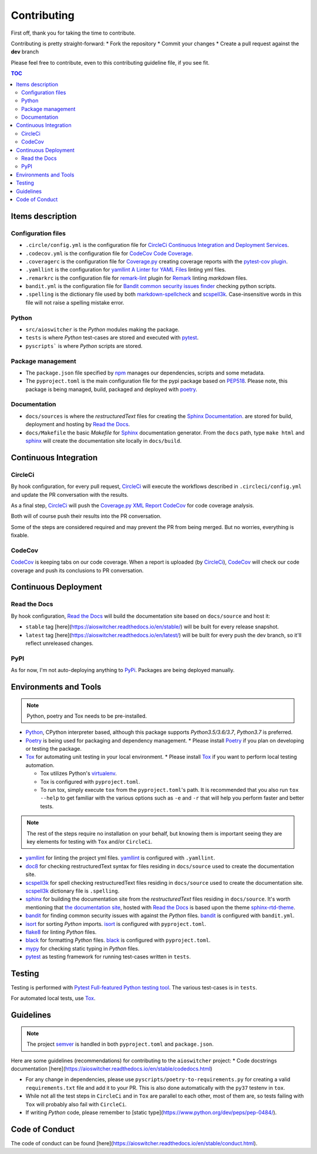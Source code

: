 Contributing
************

First off, thank you for taking the time to contribute.

Contributing is pretty straight-forward:
*   Fork the repository
*   Commit your changes
*   Create a pull request against the **dev** branch

Please feel free to contribute, even to this contributing guideline file, if you see fit.

.. contents:: TOC
   :local:
   :depth: 2

Items description
^^^^^^^^^^^^^^^^^

Configuration files
-------------------

*   ``.circle/config.yml`` is the configuration file for
    `CircleCi Continuous Integration and Deployment Services`_.

*   ``.codecov.yml`` is the configuration file for `CodeCov Code Coverage`_.

*   ``.coveragerc`` is the configuration file for `Coverage.py`_ creating coverage reports with the
    `pytest-cov plugin`_.

*   ``.yamllint`` is the configuration for `yamllint A Linter for YAML Files`_ linting yml files.

*   ``.remarkrc`` is the configuration file for `remark-lint`_ plugin for Remark_ linting
    *markdown* files.

*   ``bandit.yml`` is the configuration file for `Bandit common security issues finder`_ checking
    python scripts.

*   ``.spelling`` is the dictionary file used by both `markdown-spellcheck`_ and scspell3k_.
    Case-insensitive words in this file will not raise a spelling mistake error.

Python
------

*   ``src/aioswitcher`` is the *Python* modules making the package.
*   ``tests`` is where *Python* test-cases are stored and executed with pytest_.
*   ``pyscripts``` is where *Python* scripts are stored.

Package management
------------------

*   The ``package.json`` file specified by npm_ manages our dependencies, scripts and some metadata.

*   The ``pyproject.toml`` is the main configuration file for the pypi package based on PEP518_.
    Please note, this package is being managed, build, packaged and deployed with poetry_.

Documentation
-------------

*   ``docs/sources`` is where the *restructuredText* files for creating the `Sphinx Documentation`_.
    are stored for build, deployment and hosting by `Read the Docs`_.

*   ``docs/Makefile`` the basic *Makefile* for Sphinx_ documentation generator. From the ``docs``
    path, type ``make html`` and sphinx_ will create the documentation site locally in ``docs/build``.

Continuous Integration
^^^^^^^^^^^^^^^^^^^^^^

CircleCi
--------

By hook configuration, for every pull request, CircleCi_ will execute the workflows described in
``.circleci/config.yml`` and update the PR conversation with the results.

As a final step, CircleCi_ will push the `Coverage.py XML Report`_ CodeCov_ for code
coverage analysis.

Both will of course push their results into the PR conversation.

Some of the steps are considered required and may prevent the PR from being merged.
But no worries, everything is fixable.

CodeCov
-------

CodeCov_ is keeping tabs on our code coverage. When a report is uploaded (by CircleCi_), CodeCov_
will check our code coverage and push its conclusions to PR conversation.

Continuous Deployment
^^^^^^^^^^^^^^^^^^^^^

Read the Docs
-------------

By hook configuration, `Read the Docs`_ will build the documentation site based on ``docs/source``
and host it:

*   ``stable`` tag [here](https://aioswitcher.readthedocs.io/en/stable/) will be built for every
    release snapshot.

*   ``latest`` tag [here](https://aioswitcher.readthedocs.io/en/latest/) will be built for every
    push the dev branch, so it'll reflect unreleased changes.

PyPI
----

As for now, I'm not auto-deploying anything to PyPi_. Packages are being deployed manually.

Environments and Tools
^^^^^^^^^^^^^^^^^^^^^^

.. note::
    Python, poetry and Tox needs to be pre-installed.

*   Python_, CPython interpreter based, although this package supports *Python3.5/3.6/3.7*,
    *Python3.7* is preferred.

*   Poetry_ is being used for packaging and dependency management.
    *   Please install Poetry_ if you plan on developing or testing the package.

*   Tox_ for automating unit testing in your local environment.
    *   Please install Tox_ if you want to perform local testing automation.

    *   Tox utilizes Python's virtualenv_.

    *   Tox is configured with ``pyproject.toml``.

    *   To run tox, simply execute ``tox`` from the ``pyproject.toml``'s path.
        It is recommended that you also run ``tox --help`` to get familiar with the various options
        such as ``-e`` and ``-r`` that will help you perform faster and better tests.

.. note::
    The rest of the steps require no installation on your behalf,
    but knowing them is important seeing they are key elements for testing with ``Tox`` and/or
    ``CircleCi``.

*   yamllint_ for linting the project yml files. yamllint_ is configured with ``.yamllint``.

*   doc8_ for checking restructuredText syntax for files residing in ``docs/source`` used to create
    the documentation site.

*   scspell3k_ for spell checking restructuredText files residing in ``docs/source`` used to create
    the documentation site. scspell3k_ dictionary file is ``.spelling``.

*   sphinx_ for building the documentation site from the *restructuredText* files residing in
    ``docs/source``. It's worth mentioning that `the documentation site`_, hosted with
    `Read the Docs`_ is based upon the theme `sphinx-rtd-theme`_.

*   bandit_ for finding common security issues with against the *Python* files. bandit_ is
    configured with ``bandit.yml``.

*   isort_ for sorting *Python* imports. isort_ is configured with ``pyproject.toml``.

*   flake8_ for linting *Python* files.

*   black_ for formatting *Python* files. black_ is configured with ``pyproject.toml``.

*   mypy_ for checking static typing in *Python* files.

*   pytest_ as testing framework for running test-cases written in ``tests``.

Testing
^^^^^^^

Testing is performed with `Pytest Full-featured Python testing tool`_. The various test-cases is
in ``tests``.

For automated local tests, use Tox_.

Guidelines
^^^^^^^^^^

.. note::

    The project semver_ is handled in both ``pyproject.toml`` and ``package.json``.

Here are some guidelines (recommendations) for contributing to the ``aioswitcher`` project:
*   Code docstrings documentation [here](https://aioswitcher.readthedocs.io/en/stable/codedocs.html)

*   For any change in dependencies, please use ``pyscripts/poetry-to-requirements.py`` for
    creating a valid ``requirements.txt`` file and add it to your PR. This is also done
    automatically with the ``py37`` testenv in ``tox``.

*   While not all the test steps in ``CircleCi`` and in ``Tox`` are parallel to each other, most
    of them are, so tests failing with ``Tox`` will probably also fail with ``CircleCi``.

*   If writing *Python* code, please remember to [static type](https://www.python.org/dev/peps/pep-0484/).

Code of Conduct
^^^^^^^^^^^^^^^

The code of conduct can be found [here](https://aioswitcher.readthedocs.io/en/stable/conduct.html).

.. _bandit: https://pypi.org/project/bandit/
.. _bandit common security issues finder: https://github.com/PyCQA/bandit
.. _black: https://pypi.org/project/black/
.. _circleci: https://circleci.com/gh/TomerFi/aioswitcher/tree/dev
.. _circleci Continuous Integration and Deployment Services: https://circleci.com/gh/TomerFi/aioswitcher/tree/dev
.. _codecov: https://codecov.io/gh/TomerFi/aioswitcher
.. _codecov code coverage: https://codecov.io/gh/TomerFi/aioswitcher
.. _coverage.py: https://coverage.readthedocs.io/en/v4.5.x/
.. _coverage.py xml report: https://coverage.readthedocs.io/en/v4.5.x/
.. _doc8: https://pypi.org/project/doc8/
.. _flake8: https://pypi.org/project/flake8/
.. _isort: https://pypi.org/project/isort/
.. _markdown-spellcheck: https://www.npmjs.com/package/markdown-spellcheck
.. _mypy: https://pypi.org/project/mypy/
.. _nodeenv: https://pypi.org/project/nodeenv/
.. _npm: https://docs.npmjs.com/files/package.json
.. _package-json-validator: https://www.npmjs.com/package/package-json-validator
.. _pep518: https://www.python.org/dev/peps/pep-0518/
.. _poetry: https://poetry.eustace.io/
.. _pypi: https://pypi.org/
.. _pytest: https://pypi.org/project/pytest/
.. _pytest full-featured python testing tool: https://docs.pytest.org/en/latest/
.. _pytest-cov plugin: https://pytest-cov.readthedocs.io/en/latest/
.. _python: https://www.python.org/
.. _read the docs: https://readthedocs.org/
.. _remark: https://remark.js.org/
.. _remark-cli: https://www.npmjs.com/package/remark-cli
.. _remark-lint: https://github.com/remarkjs/remark-lint
.. _scspell3k: https://pypi.org/project/scspell3k/
.. _semver: https://semver.org/
.. _sphinx: http://www.sphinx-doc.org/en/master/
.. _sphinx documentation: http://www.sphinx-doc.org/en/master/
.. _sphinx-rtd-theme: https://pypi.org/project/sphinx-rtd-theme/
.. _the documentation site: https://aioswitcher.readthedocs.io/en/stable/
.. _tox: https://tox.readthedocs.io/en/latest/
.. _virtualenv: https://pypi.org/project/virtualenv/
.. _yamllint: https://pypi.org/project/yamllint/
.. _yamllint A Linter for YAML Files: https://yamllint.readthedocs.io/en/stable/index.html
